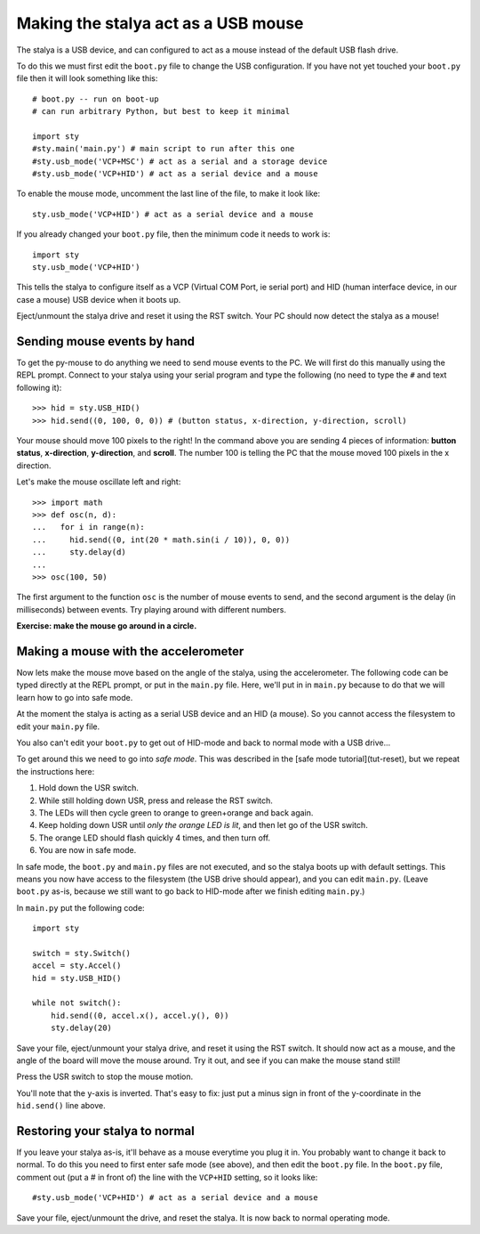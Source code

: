 Making the stalya act as a USB mouse
=====================================

The stalya is a USB device, and can configured to act as a mouse instead
of the default USB flash drive.

To do this we must first edit the ``boot.py`` file to change the USB
configuration.  If you have not yet touched your ``boot.py`` file then it
will look something like this::

    # boot.py -- run on boot-up
    # can run arbitrary Python, but best to keep it minimal

    import sty
    #sty.main('main.py') # main script to run after this one
    #sty.usb_mode('VCP+MSC') # act as a serial and a storage device
    #sty.usb_mode('VCP+HID') # act as a serial device and a mouse

To enable the mouse mode, uncomment the last line of the file, to
make it look like::

    sty.usb_mode('VCP+HID') # act as a serial device and a mouse

If you already changed your ``boot.py`` file, then the minimum code it
needs to work is::

    import sty
    sty.usb_mode('VCP+HID')

This tells the stalya to configure itself as a VCP (Virtual COM Port,
ie serial port) and HID (human interface device, in our case a mouse)
USB device when it boots up.

Eject/unmount the stalya drive and reset it using the RST switch.
Your PC should now detect the stalya as a mouse!

Sending mouse events by hand
----------------------------

To get the py-mouse to do anything we need to send mouse events to the PC.
We will first do this manually using the REPL prompt.  Connect to your
stalya using your serial program and type the following (no need to type
the ``#`` and text following it)::

    >>> hid = sty.USB_HID()
    >>> hid.send((0, 100, 0, 0)) # (button status, x-direction, y-direction, scroll)

Your mouse should move 100 pixels to the right!  In the command above you
are sending 4 pieces of information: **button status**, **x-direction**, **y-direction**, and **scroll**.  The
number 100 is telling the PC that the mouse moved 100 pixels in the x direction.

Let's make the mouse oscillate left and right::

    >>> import math
    >>> def osc(n, d):
    ...   for i in range(n):
    ...     hid.send((0, int(20 * math.sin(i / 10)), 0, 0))
    ...     sty.delay(d)
    ...
    >>> osc(100, 50)

The first argument to the function ``osc`` is the number of mouse events to send,
and the second argument is the delay (in milliseconds) between events.  Try
playing around with different numbers.

**Exercise: make the mouse go around in a circle.**

Making a mouse with the accelerometer
-------------------------------------

Now lets make the mouse move based on the angle of the stalya, using the
accelerometer.  The following code can be typed directly at the REPL prompt,
or put in the ``main.py`` file.  Here, we'll put in in ``main.py`` because to do
that we will learn how to go into safe mode.

At the moment the stalya is acting as a serial USB device and an HID (a mouse).
So you cannot access the filesystem to edit your ``main.py`` file.

You also can't edit your ``boot.py`` to get out of HID-mode and back to normal
mode with a USB drive...

To get around this we need to go into *safe mode*.  This was described in
the [safe mode tutorial](tut-reset), but we repeat the instructions here:

1. Hold down the USR switch.
2. While still holding down USR, press and release the RST switch.
3. The LEDs will then cycle green to orange to green+orange and back again.
4. Keep holding down USR until *only the orange LED is lit*, and then let
   go of the USR switch.
5. The orange LED should flash quickly 4 times, and then turn off.
6. You are now in safe mode.

In safe mode, the ``boot.py`` and ``main.py`` files are not executed, and so
the stalya boots up with default settings.  This means you now have access
to the filesystem (the USB drive should appear), and you can edit ``main.py``.
(Leave ``boot.py`` as-is, because we still want to go back to HID-mode after
we finish editing ``main.py``.)

In ``main.py`` put the following code::

    import sty

    switch = sty.Switch()
    accel = sty.Accel()
    hid = sty.USB_HID()

    while not switch():
        hid.send((0, accel.x(), accel.y(), 0))
        sty.delay(20)

Save your file, eject/unmount your stalya drive, and reset it using the RST
switch.  It should now act as a mouse, and the angle of the board will move
the mouse around.  Try it out, and see if you can make the mouse stand still!

Press the USR switch to stop the mouse motion.

You'll note that the y-axis is inverted.  That's easy to fix: just put a
minus sign in front of the y-coordinate in the ``hid.send()`` line above.

Restoring your stalya to normal
--------------------------------

If you leave your stalya as-is, it'll behave as a mouse everytime you plug
it in.  You probably want to change it back to normal.  To do this you need
to first enter safe mode (see above), and then edit the ``boot.py`` file.
In the ``boot.py`` file, comment out (put a # in front of) the line with the
``VCP+HID`` setting, so it looks like::

    #sty.usb_mode('VCP+HID') # act as a serial device and a mouse

Save your file, eject/unmount the drive, and reset the stalya.  It is now
back to normal operating mode.
